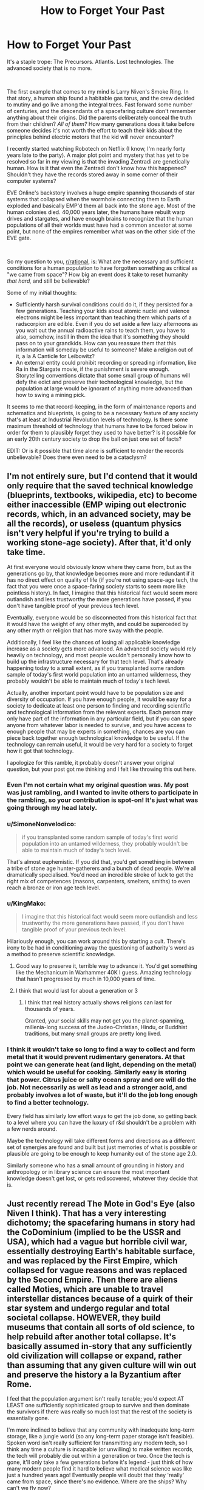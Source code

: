 #+TITLE: How to Forget Your Past

* How to Forget Your Past
:PROPERTIES:
:Author: OmniscientQ
:Score: 64
:DateUnix: 1560458275.0
:DateShort: 2019-Jun-14
:END:
It's a staple trope: The Precursors. Atlantis. Lost technologies. The advanced society that is no more.

​

The first example that comes to my mind is Larry Niven's Smoke Ring. In that story, a human ship found a habitable gas torus, and the crew decided to mutiny and go live among the integral trees. Fast forward some number of centuries, and the descendants of a spacefaring culture don't remember anything about their origins. Did the parents deliberately conceal the truth from their children? /All of them?/ How many generations does it take before someone decides it's not worth the effort to teach their kids about the principles behind electric motors that the kid will never encounter?

I recently started watching Robotech on Netflix (I know, I'm nearly forty years late to the party). A major plot point and mystery that has yet to be resolved so far in my viewing is that the invading Zentradi are genetically human. How is it that even the Zentradi don't know how this happened? Shouldn't they have the records stored away in some corner of their computer systems?

EVE Online's backstory involves a huge empire spanning thousands of star systems that collapsed when the wormhole connecting them to Earth exploded and basically EMP'd them all back into the stone age. Most of the human colonies died. 40,000 years later, the humans have rebuilt warp drives and stargates, and have enough brains to recognize that the human populations of all their worlds must have had a common ancestor at some point, but none of the empires remember what was on the other side of the EVE gate.

​

So my question to you, [[/r/rational][r/rational]], is: What are the necessary and sufficient conditions for a human population to have forgotten something as critical as "we came from space"? How big an event does it take to reset humanity /that hard,/ and still be believable?

Some of my initial thoughts:

- Sufficiently harsh survival conditions could do it, if they persisted for a few generations. Teaching your kids about atomic nuclei and valence electrons might be less important than teaching them which parts of a radscorpion are edible. Even if you do set aside a few lazy afternoons as you wait out the annual radioactive rains to teach them, you have to also, somehow, instill in them the idea that it's something they should pass on to your grandkids. How can you reassure them that this information will someday be useful to someone? Make a religion out of it, a la A Canticle for Leibowitz?
- An external entity could prohibit recording or spreading information, like Ra in the Stargate movie, if the punishment is severe enough. Storytelling conventions dictate that some small group of humans will defy the edict and preserve their technological knowledge, but the population at large would be ignorant of anything more advanced than how to swing a mining pick.

It seems to me that record-keeping, in the form of maintenance reports and schematics and blueprints, is going to be a necessary feature of any society that's at least at Industrial Revolution levels of technology. Is there some maximum threshold of technology that humans have to be forced below in order for them to plausibly forget they used to have better? Is it possible for an early 20th century society to drop the ball on just one set of facts?

EDIT: Or is it possible that time alone is sufficient to render the records unbelievable? Does there even need to be a cataclysm?


** I'm not entirely sure, but I'd contend that it would only require that the saved technical knowledge (blueprints, textbooks, wikipedia, etc) to become either inaccessible (EMP wiping out electronic records, which, in an advanced society, may be all the records), or useless (quantum physics isn't very helpful if you're trying to build a working stone-age society). After that, it'd only take time.

At first everyone would obviously know where they came from, but as the generations go by, that knowledge becomes more and more redundant if it has no direct effect on quality of life (if you're not using space-age tech, the fact that you were once a space-faring society starts to seem more like pointless history). In fact, I imagine that this historical fact would seem more outlandish and less trustworthy the more generations have passed, if you don't have tangible proof of your previous tech level.

Eventually, everyone would be so disconnected from this historical fact that it would have the weight of any other myth, and could be superceded by any other myth or religion that has more sway with the people.

Additionally, I feel like the chances of losing all applicable knowledge increase as a society gets more advanced. An advanced society would rely heavily on technology, and most people wouldn't personally know how to build up the infrastructure necessary for that tech level. That's already happening today to a small extent, as if you transplanted some random sample of today's first world population into an untamed wilderness, they probably wouldn't be able to maintain much of today's tech level.

Actually, another important point would have to be population size and diversity of occupation. If you have enough people, it would be easy for a society to dedicate at least one person to finding and recording scientific and technological information from the relevant experts. Each person may only have part of the information in any particular field, but if you can spare anyone from whatever labor is needed to survive, and you have access to enough people that may be experts in something, chances are you can piece back together enough technological knowledge to be useful. If the technology can remain useful, it would be very hard for a society to forget how it got that technology.

I apologize for this ramble, it probably doesn't answer your original question, but your post got me thinking and I felt like throwing this out here.
:PROPERTIES:
:Author: Flying_Emu_Jesus
:Score: 34
:DateUnix: 1560460804.0
:DateShort: 2019-Jun-14
:END:

*** Even I'm not certain what my original question was. My post was just rambling, and I wanted to invite others to participate in the rambling, so your contribution is spot-on! It's just what was going through my head lately.
:PROPERTIES:
:Author: OmniscientQ
:Score: 18
:DateUnix: 1560461088.0
:DateShort: 2019-Jun-14
:END:


*** u/SimoneNonvelodico:
#+begin_quote
  if you transplanted some random sample of today's first world population into an untamed wilderness, they probably wouldn't be able to maintain much of today's tech level.
#+end_quote

That's almost euphemistic. If you did that, you'd get something in between a tribe of stone age hunter-gatherers and a bunch of dead people. We're all dramatically specialised. You'd need an incredible stroke of luck to get the right mix of competences (masons, carpenters, smelters, smiths) to even reach a bronze or iron age tech level.
:PROPERTIES:
:Author: SimoneNonvelodico
:Score: 10
:DateUnix: 1560520729.0
:DateShort: 2019-Jun-14
:END:


*** u/KingMako:
#+begin_quote
  I imagine that this historical fact would seem more outlandish and less trustworthy the more generations have passed, if you don't have tangible proof of your previous tech level.
#+end_quote

Hilariously enough, you can work around this by starting a cult. There's irony to be had in conditioning away the questioning of authority's word as a method to preserve scientific knowledge.
:PROPERTIES:
:Author: KingMako
:Score: 7
:DateUnix: 1560491202.0
:DateShort: 2019-Jun-14
:END:

**** Good way to preserve it, terrible way to advance it. You'd get something like the Mechanicum in Warhammer 40K I guess. Amazing technology that hasn't progressed by much in 10,000 years of time.
:PROPERTIES:
:Author: SimoneNonvelodico
:Score: 9
:DateUnix: 1560520776.0
:DateShort: 2019-Jun-14
:END:


**** I think that would last for about a generation or 3
:PROPERTIES:
:Author: MilesSand
:Score: 2
:DateUnix: 1560629378.0
:DateShort: 2019-Jun-16
:END:

***** I think that real history actually shows religions can last for thousands of years.

Granted, your social skills may not get you the planet-spanning, millenia-long success of the Judeo-Christian, Hindu, or Buddhist traditions, but many small groups are pretty long lived.
:PROPERTIES:
:Author: LeifCarrotson
:Score: 1
:DateUnix: 1560778794.0
:DateShort: 2019-Jun-17
:END:


*** I think it wouldn't take so long to find a way to collect and form metal that it would prevent rudimentary generators. At that point we can generate heat (and light, depending on the metal) which would be useful for cooking. Similarly easy is storing that power. Citrus juice or salty ocean spray and ore will do the job. Not necessarily as well as lead and a stronger acid, and probably involves a lot of waste, but it'll do the job long enough to find a better technology.

Every field has similarly low effort ways to get the job done, so getting back to a level where you can have the luxury of r&d shouldn't be a problem with a few nerds around.

Maybe the technology will take different forms and directions as a different set of synergies are found and built but just memories of what is possible or plausible are going to be enough to keep humanity out of the stone age 2.0.

Similarly someone who has a small amount of grounding in history and anthropology or in library science can ensure the most important knowledge doesn't get lost, or gets rediscovered, whatever they decide that is.
:PROPERTIES:
:Author: MilesSand
:Score: 1
:DateUnix: 1560629064.0
:DateShort: 2019-Jun-16
:END:


** Just recently reread The Mote in God's Eye (also Niven I think). That has a very interesting dichotomy; the spacefaring humans in story had the CoDominium (implied to be the USSR and USA), which had a vague but horrible civil war, essentially destroying Earth's habitable surface, and was replaced by the First Empire, which collapsed for vague reasons and was replaced by the Second Empire. Then there are aliens called Moties, which are unable to travel interstellar distances because of a quirk of their star system and undergo regular and total societal collapse. HOWEVER, they build museums that contain all sorts of old science, to help rebuild after another total collapse. It's basically assumed in-story that any sufficiently old civilization will collapse or expand, rather than assuming that any given culture will win out and preserve the history a la Byzantium after Rome.

I feel that the population argument isn't really tenable; you'd expect AT LEAST one sufficiently sophisticated group to survive and then dominate the survivors if there was really so much lost that the rest of the society is essentially gone.

I'm more inclined to believe that any community with inadequate long-term storage, like a jungle world (so any long-term paper storage isn't feasible). Spoken word isn't really sufficient for transmitting any modern tech, so I think any time a culture is incapable (or unwilling) to make written records, the tech will probably die out within a generation or two. Once the tech is gone, it'll only take a few generations before it's legend - just think of how many modern people find it hard to believe what medical science was like just a hundred years ago! Eventually people will doubt that they 'really' came from space, since there's no evidence. Where are the ships? Why can't we fly now?
:PROPERTIES:
:Author: bubby_cat2
:Score: 12
:DateUnix: 1560461255.0
:DateShort: 2019-Jun-14
:END:

*** I keep circling back to record-keeping, and one thing that occurs to me is that updated and reprinted records would do a damn fine job of avoiding a situation where historical records become unbelievable.

Imagine some future society got their hands on an informational pamphlet describing the Atlanta airport. It'd read "Two hundred airplanes flew through the sky and landed at this airport every day." The future humans might view such a pamphlet the same way we read "Osiris flew through the stars for a thousand years and finally came to rest in Giza." It's the standard ancient aliens Stargate plot. The record is being quite literal, but the cynical modern reader sees it all as a metaphor for something else because they know for a FACT that antigravity wasn't developed until the year 2342. The pamphlet leaves out critical details that the intended audience could be expected to already know.

But if the records were being consistently updated and reprinted, then the editors of each successive edition would get a chance to add in the necessary contextual information as it falls out of public consciousness. A history professor would add a footnote to the reprinted Atlanta pamphlet describing what the hell an airplane is and how it worked for an audience that might not have them around anymore.

Obviously, this assumes a future society that moved on to bigger and better things instead of being reset. I'm not sure how any of this applies to the rest of the discussion. Just more rambling.
:PROPERTIES:
:Author: OmniscientQ
:Score: 10
:DateUnix: 1560465794.0
:DateShort: 2019-Jun-14
:END:

**** You would probably have to drop to pre-printing technology levels to actually forget where you came from. After that all you need is a harsh enough environment that owning books becomes a rarity and a few burned libraries later things have become lost enough for new authors to get away with embellishing or making up the missing details. Then science disproves the made up elements and the whole history becomes discredited myth, easily out-competed by religions with higher meme spread rate.

But for the printing press to become a lost technology you would probably need a societal collapse so devastating that worldwide for at least 4 generations people can only survive in the form of nomadic tribes.

If there's anything like a village with stone houses and a consistent population of >100 I would expect at least someone to start printing stuff.
:PROPERTIES:
:Author: Bowbreaker
:Score: 5
:DateUnix: 1560512780.0
:DateShort: 2019-Jun-14
:END:


** I think it's three main phases, assuming a catastrophe or quick decline before a short rise.

1. It becomes religion. These stories our grandparents tell of an age we have forgotten, we trust that it is so, but have you ever really seen a rotary phone, or a document describing one? Even the most ardent believers take it on faith rather than evidence.
2. Religion is phased out. As society modernizes again we leave behind silly beliefs, for what we can base in evidence. Are those historical documents or religious texts? What does it matter what a priest of the religion clarified in a foot note.
3. For true forgetting, the specific religion has to die out too. No more believers, no more churches, just some religious scholars who do their best to work backwards from 700 year old religious texts (see: Norse Mythology).

I think in the history of the world we can look to see how the ancient religions are no longer practiced. Is it really so far fetched to think 2000 years later a person might look at someone claiming that hieroglyphs were a manual for ancient spacecraft as insane?

I think the Foundation series also discusses this. How even a slow collapse of a centralized and specialized system can leave behind problems. If no physicists nor nuclear engineers lived on your planet nor university could you figure out how to fix a nuclear reactor (even assuming Wikipedia: [[https://en.wikipedia.org/wiki/CANDU_reactor][Here figure this out]]) in time to prevent the collapse of the power grid and the information it gives you?
:PROPERTIES:
:Author: AbysmalLion
:Score: 10
:DateUnix: 1560470409.0
:DateShort: 2019-Jun-14
:END:

*** I like that list, but I think it can be generalized a bit more. I would rephrase it in terms of:

1. Direct evidence exists. At this point, it takes activate information suppression by an organized force to keep knowledge from spreading, and will likely be imperfect even in ideal conditions. (Ex: North Koreans' idea of what other countries are like")

2. Primary sources exist. The immediate event is over, but evidence of existence continues in the form of testimonials, accounts, pictures and video, etc. At this point, depending on extensiveness of documentation, misinformation can easily begin. Outright denial is possible, but unlikely without extensive measures by a central force. (Ex: China's position on the Tiananmen Square protests)

3. Secondary sources exist. At this point, no living persons directly involved with the event are around. Records only exist through data, more easily manipulated or deleted. It becomes necessary to collate different sources to obtain a comprehensive picture of the event, and distortions of the truth more regularly occur. (Ex: Debates over the 19th century genocide in Australia)

And from then on, corruption and loss of secondary sources causes history to slowly turn to legend, and legend to religion, at which point your phases come into play.
:PROPERTIES:
:Author: meterion
:Score: 7
:DateUnix: 1560496825.0
:DateShort: 2019-Jun-14
:END:


*** For point 3 to happen the tradition of writing things down and spreading multiple copies would have to die out. Either that or an /extensive/ fanatical book burning campaign.

Otherwise technology would be lost, but "this is how the world used to be" texts would not. Else the texts un question may spend centuries being unbelievable ancient myths, but would be regarded as valuable sources of knowledge the moment of those mythological devices mentioned are directly replicated.
:PROPERTIES:
:Author: Bowbreaker
:Score: 1
:DateUnix: 1560513381.0
:DateShort: 2019-Jun-14
:END:


** Collapse of an advanced information system probably does a pretty good job of it. After books and similar physical records are phased out in favour of purely electronic information systems, practical knowledge of printing techniques will mostly disappear in a generation, depriving society of a valuable tool for maintaining its knowledge after a serious setback.

This might happen immediately and deliberately in the course of planning an interstellar colony expedition; mass is valuable aboard a starship, so why bring physical books when you can bring that knowledge in electronic form? Then the starship lands at its destination and promptly breaks down, and the knowledge base of the children of spacefarers is reset to oral tradition overnight, demonstrating why physical backups to those records would've been handy. Oops.

Some knowledge could still be preserved through oral tradition and hastily-improvised physical records, but with the sudden loss of their advanced technology, the survivors will have more serious problems to worry about than trying to record whatever details they can remember of the many, many things they can no longer do. In time, this fragmented information decays further, and passes into myth and legend, and is eventually considered no more reliable than any just-so story invented by the local wise men.

Additionally, if the planet they're stranded on turns out to be missing key resources in the path to industrialization and space travel, they might be stuck at a low tech level for good... or at least until another space traveller stumbles upon the lost human colony.
:PROPERTIES:
:Author: Endovior
:Score: 10
:DateUnix: 1560477331.0
:DateShort: 2019-Jun-14
:END:

*** You really think that no survivor would be able to remember and implement paper making and basic printing if the lost civilisation manages to restore itself to the level of a farming town within 30 years or less?
:PROPERTIES:
:Author: Bowbreaker
:Score: 1
:DateUnix: 1560515708.0
:DateShort: 2019-Jun-14
:END:

**** I'm assuming something like a generation ship. None of the spacers would have had personal experience with paper, so they wouldn't "remember" it except possibly as ancient history. Which is a far cry from reinventing it from first principles.
:PROPERTIES:
:Author: Endovior
:Score: 5
:DateUnix: 1560520170.0
:DateShort: 2019-Jun-14
:END:

***** We remember the horse plow only from ancient history but I think we would quick try to recreate it.

For a people used to digital communication, finding a new medium to write on will be a priority right after first needs. And if you have both wood work and writing down then printing should not be a far cry for people who remember standardized fonts and copy/paste.
:PROPERTIES:
:Author: Bowbreaker
:Score: 2
:DateUnix: 1560531979.0
:DateShort: 2019-Jun-14
:END:


**** They'd do that only if they're not too busy with not dying.
:PROPERTIES:
:Author: SimoneNonvelodico
:Score: 4
:DateUnix: 1560520965.0
:DateShort: 2019-Jun-14
:END:

***** It depends on how far back they get thrown technologically. But I believe if they manage to found an actual town/city before the last original survivor hits 70 then they should be able to preserve the knowledge that they actually came from space.
:PROPERTIES:
:Author: Bowbreaker
:Score: 1
:DateUnix: 1560531738.0
:DateShort: 2019-Jun-14
:END:


** Something to keep in mind is how long physical remnants of human activities stick around, whether it needs to be dug up or not. (It's easy for a US person to think of history as something that needs to be dug up, but in most (or close to it) places on Earth people live within a short trip of structures many hundreds or a thousand years old.

Many materials certainly can't survive such a time intact, unless cared for incredibly well, and maybe that's even more the case on whatever planet these humans are trapped on, but at least on Earth things that don't oxidize will keep a super long time (glass and ceramics in particular).

The Uplift universe from David Brin is the sort of culture that could get around this though. Galactic society is in general very conservationist, much of the rules of the different alien races are based around making sure nothing messes with the ability for new Uplift-worthy candidates to develop. One of the rules is that (aside from a species home planet) worlds are typically "leased" not owned. Even if that lease period is in the hundreds of thousands of years.

What this means is that permanent structures are usually built along subduction zones so that after the time expires and the species moves on, all traces will be gone within a couple million years. Practices like that would help give a reason for the fictional universes archaelogists to be so much more inept than real ones.
:PROPERTIES:
:Author: GWJYonder
:Score: 9
:DateUnix: 1560478564.0
:DateShort: 2019-Jun-14
:END:


** Here's another thing to make it worse:

Human empires routinely extirpated history. The Qin Dynasty "burned the books and buried the scholars". The Spanish Catholic colonists burned whatever Mayan codices they could get their hands on. The Nazis and the Communists burned books, killed scholars, and published falsified histories. The classical world had the sentence of oblivion, in which those in power could order a person wiped from history and ban all mention of their name.

The further back into history we look, the more likely it is that some king or bishop or commissar has interfered --- /for the exact purpose of preventing us from learning something./

(Recommended reading: Umberto Eco, /The Name of the Rose/.)
:PROPERTIES:
:Author: fubo
:Score: 8
:DateUnix: 1560480199.0
:DateShort: 2019-Jun-14
:END:


** The model of the brain as hardware that runs on culture - software - can help us understand how we forget. If we can't upkeep the culture (not just social behaviour and norms, but also art, rituals, technology etc.) the next generation has a downgraded "operational system". It's a slippery slope.

If the means of preserving knowledge are fragile and centralized, they have a smaller chance of survival. [[https://en.wikipedia.org/wiki/Hero_of_Alexandria][Heron]] invented a steam engine almost two millennia before the Industrial Revolution! But the burning of the Library of Alexandria contributed to the technology being forgotten. We could have steam-powered chariots instead we got all this papyrus that burns.

As if exposing books to fire was not enough, knowledge has to survive the burning of scholars (shout out to [[https://en.wikipedia.org/wiki/Burning_of_books_and_burying_of_scholars][emperor Qin Shi Huang]]). And so we enter the area of [[https://en.wikipedia.org/wiki/Politics_of_memory][politics of memory]] and [[https://en.wikipedia.org/wiki/Memory_laws][memory laws]]. State approved narratives survive while the truth suffers. Excluding people from official accounts is an old practice ([[https://en.wikipedia.org/wiki/Damnatio_memoriae][damnatio memoriae]]).

[[https://en.wikipedia.org/wiki/Social_amnesia][Collective forgetting]] is also a possibility:

#+begin_quote
  *Social amnesia* can be a result of "forcible repression" of memories, ignorance, changing circumstances, or the forgetting that comes from changing interests. Protest, folklore, "local memory", and collective nostalgia are counter forces that combat social amnesia.
#+end_quote

We have to bear in mind that "[[https://journals.sagepub.com/doi/10.1111/j.1467-9280.2009.02343.x][*conversations can alter memories* of speakers and listeners in similar ways, even when the *memories differ*]]". Just "[[https://journals.sagepub.com/doi/10.1111/j.1467-9280.2007.01967.x][*listening* to a speaker remember selectively *can induce forgetting* of related information in the listener]]".

Moreover, belonging to the same social group favours similar patterns of selective forgetting, so that "[[https://psycnet.apa.org/doiLanding?doi=10.1037%2Fxge0000077][basic mnemonic mechanisms seem to be adapted to promote the emergence of shared mnemonic representations that *preserve group membership and group identity*]]".
:PROPERTIES:
:Author: onestojan
:Score: 6
:DateUnix: 1560495693.0
:DateShort: 2019-Jun-14
:END:


** If a civilization has no way of recording their past it may be all too easy to become skeptical of it. Even writing isn't necessarily going to sway everyone. Just think about how many old creation stories we have nowadays. I don't think it would be that unlikely for a civilization to end up viewing their past in much the same way, or the truth gets muddled with lies as everyone tells a different version from generation to generation
:PROPERTIES:
:Author: fishingforsalt
:Score: 5
:DateUnix: 1560466085.0
:DateShort: 2019-Jun-14
:END:

*** It doesn't need to sway many. It just has to be interesting enough to be replicated with relative accuracy and preserved for long enough to survive to an age where the mentioned tech doesn't seem fantastical anymore.

We are not talking of texts talking about ancient visitors from space here. We are talking about comprehensive texts written /by/ said ancient space visitors.
:PROPERTIES:
:Author: Bowbreaker
:Score: 1
:DateUnix: 1560514818.0
:DateShort: 2019-Jun-14
:END:


** There is a third method, which requires as follows (I initially came up with this to justify Medieval Stasis in fantasy worlds):

The tech/magic has these properties

- Use requires very little or no infrastructure (a single being or a very small group can maintain everything on their own, new materials are either not required, or are so few they can be easily gathered and stored by a single person).
- Use requires a significant investment of time to learn, or use requires large time investment.
- R&D is impossible, thought to be impossible, or is [almost] entirely theory-based.

​

This leads to the following effects

- There is little to no gain from disseminating knowledge or ability to use the tech (one does not need an army of educated people to maintain one's high standard of living).

  - Thus, spreading said knowledge and ability only creates potential threats

- Thus, the only ones that one has an incentive to teach are those one really cares about - one's family and friends (freely chosen apprentices fall into the latter category).
- Thus, if single practitioner dies before passing on everything they know, that knowledge is lost. If their library is damaged or destroyed, that knowledge is lost.

​

This could happen with sufficiently advanced technology - for example when the only people who really understand it are the ones who are just really interested in it.
:PROPERTIES:
:Author: ABZB
:Score: 3
:DateUnix: 1560529030.0
:DateShort: 2019-Jun-14
:END:

*** I'd argue this is the current and natural state of things. There was a brief window of time where a polymath could reasonably have some knowledge of that era's technology (ie "A Connecticut Yankee in King Arthur's Court").

Now we interact with nanoscale engineering and global networks on a daily basis but only know how to power cycle a router, and society still functions.

I'm a computer engineer and have the knowledge and experience necessary to assemble a computer and OS from passives and semiconductors, given a working supply chain for those components, but I feel pretty pessimistic about my ability to uplift a society if transported to the dark ages.
:PROPERTIES:
:Author: LeifCarrotson
:Score: 2
:DateUnix: 1560786638.0
:DateShort: 2019-Jun-17
:END:

**** True - but you'd have to have many people die, and civilization collapse, to lose the knowledge, whereas in my scenario, you can lose the knowledge without any kind of disaster- like, a wizard dies of an accident, and some knowledge is lost, because it does not exist anywhere else
:PROPERTIES:
:Author: ABZB
:Score: 1
:DateUnix: 1560787354.0
:DateShort: 2019-Jun-17
:END:


** Many civilizations and cultures used to have an extensive oral tradition of transmitting their own foundational myths and history. Some argue the Ancient Flood myth present in every culture of the world in some form is related to the Younger Dryas extinction event, so it would have been transmitted without any tangible record over millenias, without fail.

Unless you mean to have people move to an entirely new location (off Earth) and then been explicitly told lies, I don't see any such "forgetting" happening realistically. There's a funny (and IMO realistic) version of this in Jack Vance's book "the blue world", where the people of the liquid world are all descendants of convicts from a crashed prison spaceship.

Now, if you mean losing some technology, well we only recently figured out how the Ancient Romans used to make nigh-eternal concrete. We're not quite sure of how the Mongolian raiders used to craft their composite bows. And we're still left with guesses as to how exactly the Ancient Egyptians were lifting all those blocks making up the great pyramids (I like [[http://emhotep.net/from-quarry-to-capstone-transporting-the-blocks-and-megaliths-of-the-great-pyramid-3/][this theory]] best), and figuring out their hieroglyphs was a stroke of luck mostly.

It only takes a few years of bad crop failures toppling an Empire or an invasion to replace the language or crafting culture (like with the Roman amphors replacing Celtic barrels).
:PROPERTIES:
:Author: vimefer
:Score: 2
:DateUnix: 1560501199.0
:DateShort: 2019-Jun-14
:END:

*** A bit off topic because it doesn't change your point at all, but could you point me towards a discussion of the ancient flood/younger dryas relationship? It sounds really cool to me, so I did a quick google of the subject. It looks like the most likely source of the flooding that kicked off the cold period is a North American ice sheet, and the likely drainage route doesn't square with how widespread the ancient flood myth is, just to my current understanding. Would love to know more!
:PROPERTIES:
:Author: mbzrl
:Score: 1
:DateUnix: 1560515158.0
:DateShort: 2019-Jun-14
:END:

**** You'll want to have a long look at the evidence gathered for the impact hypothesis of the Younger Dryas on [[https://craterhunter.wordpress.com/a-different-kind-of-climate-catastrophe/][this blog.]]
:PROPERTIES:
:Author: vimefer
:Score: 2
:DateUnix: 1560516776.0
:DateShort: 2019-Jun-14
:END:

***** Fascinating and convincing. Thanks for sharing. Much more violent than my quick search had led me to believe, but given that the Younger Dryas includes mass extinction and 1300 years of ice age level temperatures, the event would have to have been.
:PROPERTIES:
:Author: mbzrl
:Score: 2
:DateUnix: 1560533124.0
:DateShort: 2019-Jun-14
:END:


** An EMP or anything like that would completely blast away a lot of information. Lack of time, manpower, and resources might hamper written records. And written records can also be destroyed by harsh enough conditions. There's a lot of practical know-how that is going to simply disappear if enough people die before they get a chance to teach their skills to others.

That said, I think /completely forgetting/ something like that might be really hard. But forgetting all the useful bits? Much more feasible. You'd probably just get with leftover myths and wildly misrepresented stories. In fact, let's consider this from another point of view - is there something we've forgotten in our past? Not advanced technologies, but specific events. We have lots of myths about a flood, for example, in many cultures. Of course a world-spanning flood is nonsense, but could it be the leftover of some far reaching memory of, say, a major tsunami caused by an impact, or a time of rise in sea levels at the end of an ice age? I think the possibility is there, but the tale is now mangled beyond recognition, and we can't just tell fact from fiction any more.
:PROPERTIES:
:Author: SimoneNonvelodico
:Score: 1
:DateUnix: 1560520364.0
:DateShort: 2019-Jun-14
:END:


** types of data storage.

oral history is the oldest and most basic. its what was before, and we really have lost a lot of the skills for this in modern times.

written history is a bit better, but languages change over time. look at older english writing, even shakespeare. lots of confusing language there, but the modern translations are horribly bad.

then we get digital media. you need both power and a working device to view it, and EMP will destroy it. but its very dense, and you can store so much more information in a smaller space, share it easily, and copy it as much as you want.

if your space-faring civilization just lost all of its digital storage, and a large percentage of the population just died in the following riots and famine... then the survivors are the ones who knew how to get food, and fight to survive. how much do those people remember of your civilization, and how much do they want to forget?

sure, a trove of hardcopy books is priceless... but if its a cold enough winter, not freezing to death is more important. and paper will eventually rot away, if not cared for properly.

and i would add in one more factor, politics. if you want to be a dictator and control a population, then you dont want them to have easy access to information about other forms of government. why, they minght question your divine right to rule and rebell! so a group (maybe a church) acts to destroy any records that contradict their power and authority.

without a cataclysm, it could just be a regime change. or a new religion. a people who reject the old ways completely, and let it all be forgotten. even if its double-plus un-good.
:PROPERTIES:
:Author: Teulisch
:Score: 1
:DateUnix: 1560570657.0
:DateShort: 2019-Jun-15
:END:

*** You need more than power and a device to read digital records: You also need to know the format.

Speaking as someone who has needed to decode a binary-only medical records system built during the DOS era, not having the format can be a nightmare, or can simply render something illegible.
:PROPERTIES:
:Author: eaglejarl
:Score: 1
:DateUnix: 1560857571.0
:DateShort: 2019-Jun-18
:END:


** Once I read that it takes 7 years for a society to forget major events despite records of any kind. The mob rules and the mob doesn't care for what the few remembers.

If something big enough happens, we will be forgotten in less than 10 years. How many people do you know that know how to play music? How many people do know how to read music? How many people do know how to build a musical instrument? How many people do know how to procure and work the materials for said musical instrument? Now let's translate it to every field of knowledge.

Minerals might prevail, rocks, crystal, etc but as soon as power goes off, fire, moisture, acidity will destroy papers. Our beloved clouds, hard drives, flash drives, sd cards will be some alien collection of plastic and metal.

It's easier to find people who is capable of identifying famous people or brands or cars than finding people who is capable to heal people using plants.

We made our bet and will lose at some point. The peppers, the outdoors people, the survivalist will be the grand fathers of the next cavemen. I wonder how many times we've done this.

The Popol Vuh is an ancient text that talks about the stone men, wood men, mud men, corn men... Maybe they were here before us using similar devices and technology completely different from what we know asking the same questions. I believe that the puppeteers reset all as soon as we become a true menace or as soon as enough people becomes aware.
:PROPERTIES:
:Author: MittensUniversesBane
:Score: 1
:DateUnix: 1560926129.0
:DateShort: 2019-Jun-19
:END:
